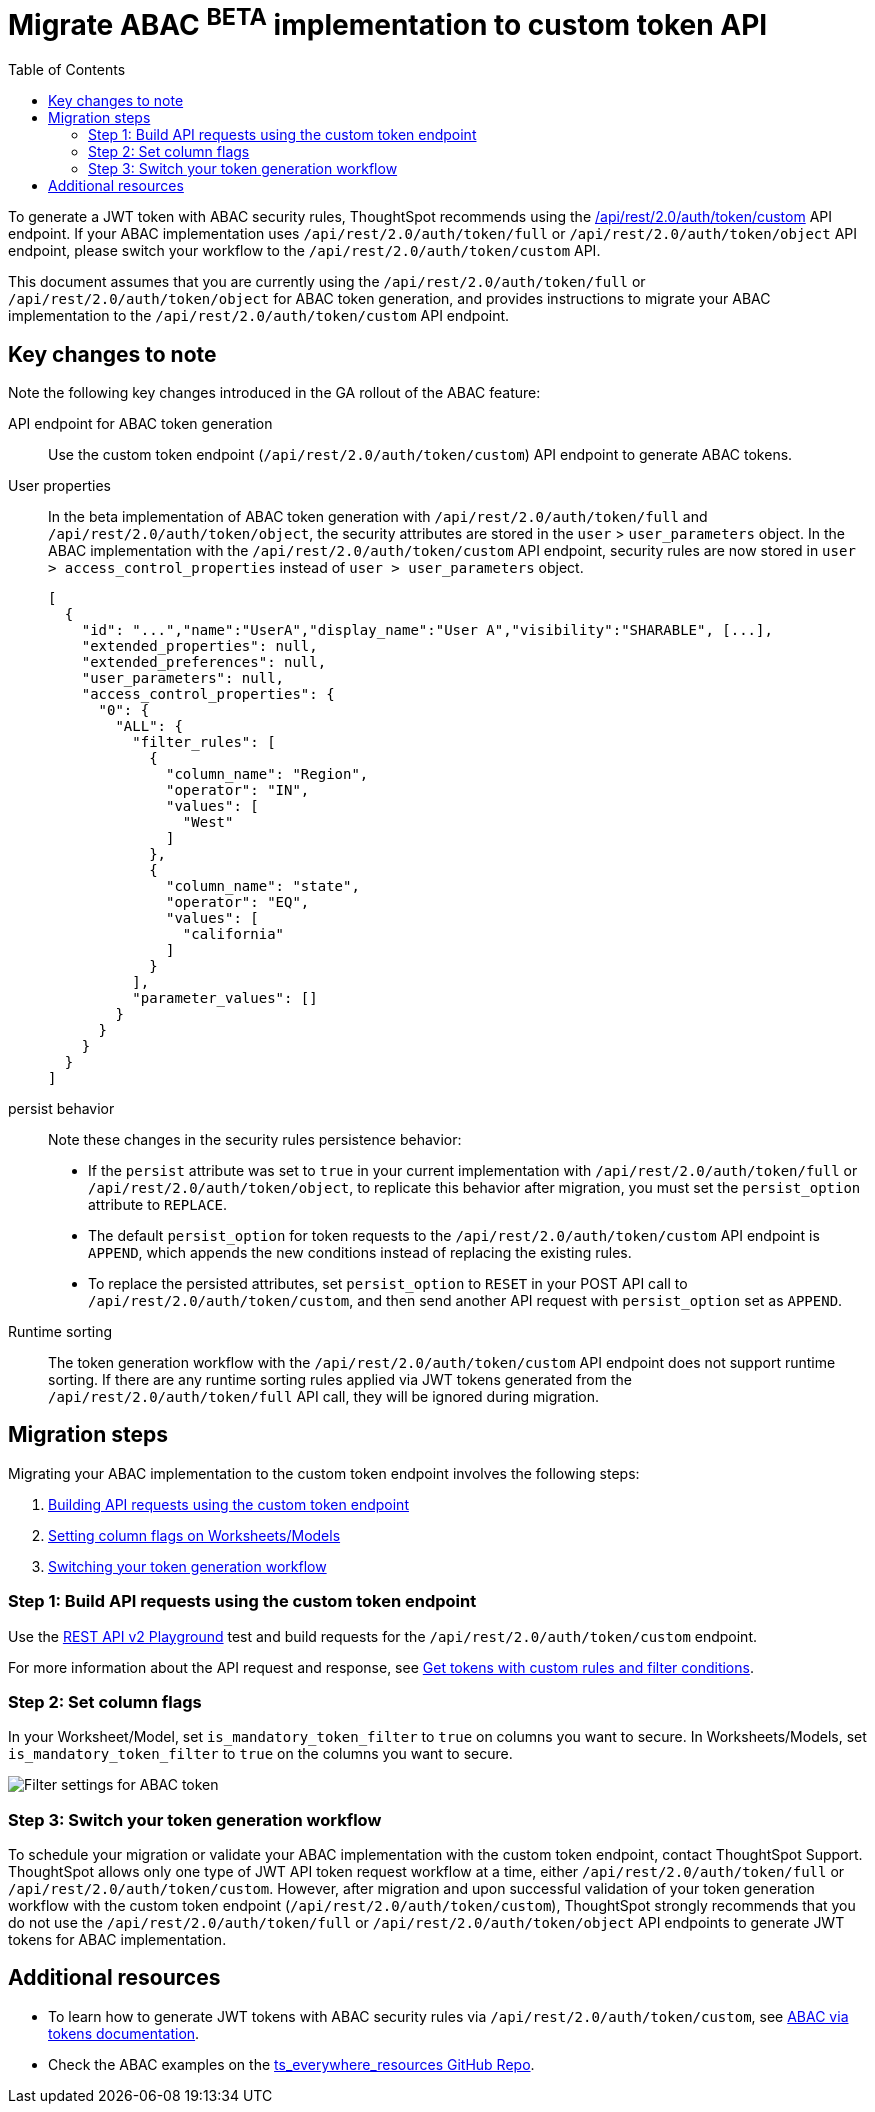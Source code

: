 = Migrate ABAC ^BETA^ implementation to custom token API
:toc: true
:toclevels: 2

:page-title: ABAC via tokens migration steps
:page-pageid: abac-migration-guide
:page-description: Steps for migrating your implementation to use custom token API workflow

To generate a JWT token with ABAC security rules, ThoughtSpot recommends using the +++<a href="{{navprefix}}/restV2-playground?apiResourceId=http%2Fapi-endpoints%2Fauthentication%2Fget-custom-access-token">/api/rest/2.0/auth/token/custom</a>+++ API endpoint. If your ABAC implementation uses `/api/rest/2.0/auth/token/full` or `/api/rest/2.0/auth/token/object` API endpoint, please switch your workflow to the
`/api/rest/2.0/auth/token/custom` API.

This document assumes that you are currently using the `/api/rest/2.0/auth/token/full` or `/api/rest/2.0/auth/token/object` for ABAC token generation, and provides instructions to migrate your ABAC implementation to the `/api/rest/2.0/auth/token/custom` API endpoint.

== Key changes to note
Note the following key changes introduced in the GA rollout of the ABAC feature:

API endpoint for ABAC token generation::
Use the custom token endpoint (`/api/rest/2.0/auth/token/custom`) API endpoint to generate ABAC tokens.

User properties::
In the beta implementation of ABAC token generation with `/api/rest/2.0/auth/token/full` and `/api/rest/2.0/auth/token/object`, the security attributes are stored in the `user` > `user_parameters` object. In the ABAC implementation with the `/api/rest/2.0/auth/token/custom` API endpoint, security rules are now stored in `user > access_control_properties` instead of `user > user_parameters` object.
+
[source,JSON]
----

[
  {
    "id": "...","name":"UserA","display_name":"User A","visibility":"SHARABLE", [...],
    "extended_properties": null,
    "extended_preferences": null,
    "user_parameters": null,
    "access_control_properties": {
      "0": {
        "ALL": {
          "filter_rules": [
            {
              "column_name": "Region",
              "operator": "IN",
              "values": [
                "West"
              ]
            },
            {
              "column_name": "state",
              "operator": "EQ",
              "values": [
                "california"
              ]
            }
          ],
          "parameter_values": []
        }
      }
    }
  }
]
----

persist behavior::
Note these changes in the security rules persistence behavior:
* If the `persist` attribute was set to `true` in your current implementation with `/api/rest/2.0/auth/token/full` or `/api/rest/2.0/auth/token/object`, to replicate this behavior after migration, you must set the `persist_option` attribute to `REPLACE`. +
* The default `persist_option` for token requests to the `/api/rest/2.0/auth/token/custom` API endpoint is `APPEND`, which appends the new conditions instead of replacing the existing rules.
* To replace the persisted attributes, set `persist_option` to `RESET` in your POST API call to `/api/rest/2.0/auth/token/custom`, and then send another API request with `persist_option` set as `APPEND`.

Runtime sorting::
The token generation workflow with the `/api/rest/2.0/auth/token/custom` API endpoint does not support runtime sorting. If there are any runtime sorting rules applied via JWT tokens generated from the `/api/rest/2.0/auth/token/full` API call, they will be ignored during migration.

== Migration steps
Migrating your ABAC implementation to the custom token endpoint involves the following steps:

. xref:jwt-migration.adoc#_step_1_build_api_requests_using_the_custom_token_endpoint[Building API requests using the custom token endpoint]
. xref:jwt-migration.adoc#_step_2_set_column_flags[Setting column flags on Worksheets/Models]
. xref:jwt-migration.adoc#_step_3_switch_your_token_generation_workflow[Switching your token generation workflow]

=== Step 1: Build API requests using the custom token endpoint

Use the +++<a href="{{navprefix}}/restV2-playground?apiResourceId=http%2Fapi-endpoints%2Fauthentication%2Fget-custom-access-token">REST API v2 Playground</a>+++ test and build requests for the `/api/rest/2.0/auth/token/custom` endpoint.

For more information about the API request and response, see xref:authentication.adoc#_get_tokens_with_custom_rules_and_filter_conditions[Get tokens with custom rules and filter conditions].

=== Step 2: Set column flags
In your Worksheet/Model, set `is_mandatory_token_filter` to `true` on columns you want to secure. In Worksheets/Models, set `is_mandatory_token_filter` to `true` on the columns you want to secure.

[.widthAuto]
[.bordered]
image:./images/worksheet-jwt-token-setting.png[Filter settings for ABAC token]

=== Step 3: Switch your token generation workflow
To schedule your migration or validate your ABAC implementation with the custom token endpoint, contact ThoughtSpot Support.
ThoughtSpot allows only one type of JWT API token request workflow at a time, either `/api/rest/2.0/auth/token/full` or `/api/rest/2.0/auth/token/custom`. However, after migration and upon successful validation of your token generation workflow with the custom token endpoint (`/api/rest/2.0/auth/token/custom`), ThoughtSpot strongly recommends that you do not use the `/api/rest/2.0/auth/token/full` or `/api/rest/2.0/auth/token/object` API endpoints to generate JWT tokens for ABAC implementation.

////
[NOTE]
====
ABAC rules are not supported on Liveboards with AI Highlights and Change Analysis features and on Answers generated from Spotter. For information about feature limitations and best practices for ABAC token generation, refer to the xref:abac-user-parameters.adoc#_configuration_recommendations_and_best_practices[Configuration recommendations and best practices] section in the ABAC documentation.
====
////

== Additional resources

* To learn how to generate JWT tokens with ABAC security rules via `/api/rest/2.0/auth/token/custom`, see xref:abac-user-parameters.adoc[ABAC via tokens documentation].
* Check the ABAC examples on the link:https://github.com/thoughtspot/ts_everywhere_resources/blob/master/examples/abac_with_token_auth/abac_test.html[ts_everywhere_resources GitHub Repo, window=_blank].




























